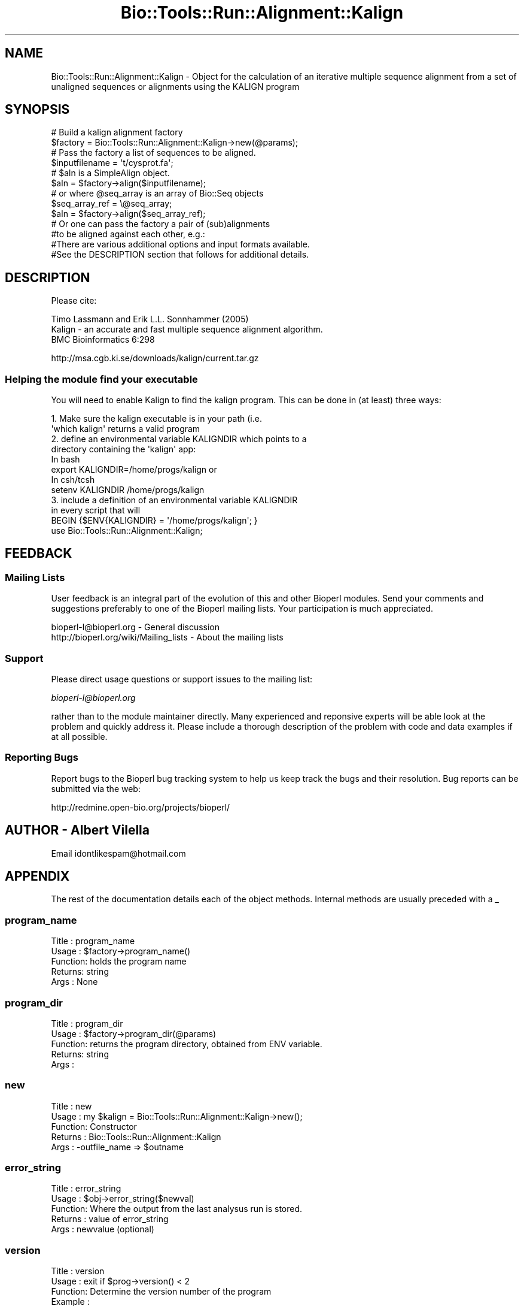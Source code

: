 .\" Automatically generated by Pod::Man 2.26 (Pod::Simple 3.23)
.\"
.\" Standard preamble:
.\" ========================================================================
.de Sp \" Vertical space (when we can't use .PP)
.if t .sp .5v
.if n .sp
..
.de Vb \" Begin verbatim text
.ft CW
.nf
.ne \\$1
..
.de Ve \" End verbatim text
.ft R
.fi
..
.\" Set up some character translations and predefined strings.  \*(-- will
.\" give an unbreakable dash, \*(PI will give pi, \*(L" will give a left
.\" double quote, and \*(R" will give a right double quote.  \*(C+ will
.\" give a nicer C++.  Capital omega is used to do unbreakable dashes and
.\" therefore won't be available.  \*(C` and \*(C' expand to `' in nroff,
.\" nothing in troff, for use with C<>.
.tr \(*W-
.ds C+ C\v'-.1v'\h'-1p'\s-2+\h'-1p'+\s0\v'.1v'\h'-1p'
.ie n \{\
.    ds -- \(*W-
.    ds PI pi
.    if (\n(.H=4u)&(1m=24u) .ds -- \(*W\h'-12u'\(*W\h'-12u'-\" diablo 10 pitch
.    if (\n(.H=4u)&(1m=20u) .ds -- \(*W\h'-12u'\(*W\h'-8u'-\"  diablo 12 pitch
.    ds L" ""
.    ds R" ""
.    ds C` ""
.    ds C' ""
'br\}
.el\{\
.    ds -- \|\(em\|
.    ds PI \(*p
.    ds L" ``
.    ds R" ''
.    ds C`
.    ds C'
'br\}
.\"
.\" Escape single quotes in literal strings from groff's Unicode transform.
.ie \n(.g .ds Aq \(aq
.el       .ds Aq '
.\"
.\" If the F register is turned on, we'll generate index entries on stderr for
.\" titles (.TH), headers (.SH), subsections (.SS), items (.Ip), and index
.\" entries marked with X<> in POD.  Of course, you'll have to process the
.\" output yourself in some meaningful fashion.
.\"
.\" Avoid warning from groff about undefined register 'F'.
.de IX
..
.nr rF 0
.if \n(.g .if rF .nr rF 1
.if (\n(rF:(\n(.g==0)) \{
.    if \nF \{
.        de IX
.        tm Index:\\$1\t\\n%\t"\\$2"
..
.        if !\nF==2 \{
.            nr % 0
.            nr F 2
.        \}
.    \}
.\}
.rr rF
.\"
.\" Accent mark definitions (@(#)ms.acc 1.5 88/02/08 SMI; from UCB 4.2).
.\" Fear.  Run.  Save yourself.  No user-serviceable parts.
.    \" fudge factors for nroff and troff
.if n \{\
.    ds #H 0
.    ds #V .8m
.    ds #F .3m
.    ds #[ \f1
.    ds #] \fP
.\}
.if t \{\
.    ds #H ((1u-(\\\\n(.fu%2u))*.13m)
.    ds #V .6m
.    ds #F 0
.    ds #[ \&
.    ds #] \&
.\}
.    \" simple accents for nroff and troff
.if n \{\
.    ds ' \&
.    ds ` \&
.    ds ^ \&
.    ds , \&
.    ds ~ ~
.    ds /
.\}
.if t \{\
.    ds ' \\k:\h'-(\\n(.wu*8/10-\*(#H)'\'\h"|\\n:u"
.    ds ` \\k:\h'-(\\n(.wu*8/10-\*(#H)'\`\h'|\\n:u'
.    ds ^ \\k:\h'-(\\n(.wu*10/11-\*(#H)'^\h'|\\n:u'
.    ds , \\k:\h'-(\\n(.wu*8/10)',\h'|\\n:u'
.    ds ~ \\k:\h'-(\\n(.wu-\*(#H-.1m)'~\h'|\\n:u'
.    ds / \\k:\h'-(\\n(.wu*8/10-\*(#H)'\z\(sl\h'|\\n:u'
.\}
.    \" troff and (daisy-wheel) nroff accents
.ds : \\k:\h'-(\\n(.wu*8/10-\*(#H+.1m+\*(#F)'\v'-\*(#V'\z.\h'.2m+\*(#F'.\h'|\\n:u'\v'\*(#V'
.ds 8 \h'\*(#H'\(*b\h'-\*(#H'
.ds o \\k:\h'-(\\n(.wu+\w'\(de'u-\*(#H)/2u'\v'-.3n'\*(#[\z\(de\v'.3n'\h'|\\n:u'\*(#]
.ds d- \h'\*(#H'\(pd\h'-\w'~'u'\v'-.25m'\f2\(hy\fP\v'.25m'\h'-\*(#H'
.ds D- D\\k:\h'-\w'D'u'\v'-.11m'\z\(hy\v'.11m'\h'|\\n:u'
.ds th \*(#[\v'.3m'\s+1I\s-1\v'-.3m'\h'-(\w'I'u*2/3)'\s-1o\s+1\*(#]
.ds Th \*(#[\s+2I\s-2\h'-\w'I'u*3/5'\v'-.3m'o\v'.3m'\*(#]
.ds ae a\h'-(\w'a'u*4/10)'e
.ds Ae A\h'-(\w'A'u*4/10)'E
.    \" corrections for vroff
.if v .ds ~ \\k:\h'-(\\n(.wu*9/10-\*(#H)'\s-2\u~\d\s+2\h'|\\n:u'
.if v .ds ^ \\k:\h'-(\\n(.wu*10/11-\*(#H)'\v'-.4m'^\v'.4m'\h'|\\n:u'
.    \" for low resolution devices (crt and lpr)
.if \n(.H>23 .if \n(.V>19 \
\{\
.    ds : e
.    ds 8 ss
.    ds o a
.    ds d- d\h'-1'\(ga
.    ds D- D\h'-1'\(hy
.    ds th \o'bp'
.    ds Th \o'LP'
.    ds ae ae
.    ds Ae AE
.\}
.rm #[ #] #H #V #F C
.\" ========================================================================
.\"
.IX Title "Bio::Tools::Run::Alignment::Kalign 3"
.TH Bio::Tools::Run::Alignment::Kalign 3 "2015-11-03" "perl v5.16.3" "User Contributed Perl Documentation"
.\" For nroff, turn off justification.  Always turn off hyphenation; it makes
.\" way too many mistakes in technical documents.
.if n .ad l
.nh
.SH "NAME"
Bio::Tools::Run::Alignment::Kalign \- Object for the calculation of an
iterative multiple sequence alignment from a set of unaligned
sequences or alignments using the KALIGN program
.SH "SYNOPSIS"
.IX Header "SYNOPSIS"
.Vb 2
\&  # Build a kalign alignment factory
\&  $factory = Bio::Tools::Run::Alignment::Kalign\->new(@params);
\&
\&  # Pass the factory a list of sequences to be aligned.
\&  $inputfilename = \*(Aqt/cysprot.fa\*(Aq;
\&  # $aln is a SimpleAlign object.
\&  $aln = $factory\->align($inputfilename);
\&
\&  # or where @seq_array is an array of Bio::Seq objects
\&  $seq_array_ref = \e@seq_array;
\&  $aln = $factory\->align($seq_array_ref);
\&
\&  # Or one can pass the factory a pair of (sub)alignments
\&  #to be aligned against each other, e.g.:
\&
\&  #There are various additional options and input formats available.
\&  #See the DESCRIPTION section that follows for additional details.
.Ve
.SH "DESCRIPTION"
.IX Header "DESCRIPTION"
Please cite:
.PP
.Vb 3
\&        Timo Lassmann and Erik L.L. Sonnhammer (2005)
\&        Kalign \- an accurate and fast multiple sequence alignment algorithm.
\&        BMC Bioinformatics 6:298
.Ve
.PP
http://msa.cgb.ki.se/downloads/kalign/current.tar.gz
.SS "Helping the module find your executable"
.IX Subsection "Helping the module find your executable"
You will need to enable Kalign to find the kalign program. This can be
done in (at least) three ways:
.PP
.Vb 8
\&  1. Make sure the kalign executable is in your path (i.e. 
\&     \*(Aqwhich kalign\*(Aq returns a valid program
\&  2. define an environmental variable KALIGNDIR which points to a 
\&     directory containing the \*(Aqkalign\*(Aq app:
\&   In bash 
\&        export KALIGNDIR=/home/progs/kalign   or
\&   In csh/tcsh
\&        setenv KALIGNDIR /home/progs/kalign
\&
\&  3. include a definition of an environmental variable KALIGNDIR 
\&      in every script that will
\&     BEGIN {$ENV{KALIGNDIR} = \*(Aq/home/progs/kalign\*(Aq; }
\&     use Bio::Tools::Run::Alignment::Kalign;
.Ve
.SH "FEEDBACK"
.IX Header "FEEDBACK"
.SS "Mailing Lists"
.IX Subsection "Mailing Lists"
User feedback is an integral part of the evolution of this and other
Bioperl modules. Send your comments and suggestions preferably to one
of the Bioperl mailing lists.  Your participation is much appreciated.
.PP
.Vb 2
\&  bioperl\-l@bioperl.org                  \- General discussion
\&  http://bioperl.org/wiki/Mailing_lists  \- About the mailing lists
.Ve
.SS "Support"
.IX Subsection "Support"
Please direct usage questions or support issues to the mailing list:
.PP
\&\fIbioperl\-l@bioperl.org\fR
.PP
rather than to the module maintainer directly. Many experienced and 
reponsive experts will be able look at the problem and quickly 
address it. Please include a thorough description of the problem 
with code and data examples if at all possible.
.SS "Reporting Bugs"
.IX Subsection "Reporting Bugs"
Report bugs to the Bioperl bug tracking system to help us keep track
the bugs and their resolution.  Bug reports can be submitted via the web:
.PP
.Vb 1
\& http://redmine.open\-bio.org/projects/bioperl/
.Ve
.SH "AUTHOR \-  Albert Vilella"
.IX Header "AUTHOR -  Albert Vilella"
Email idontlikespam@hotmail.com
.SH "APPENDIX"
.IX Header "APPENDIX"
The rest of the documentation details each of the object
methods. Internal methods are usually preceded with a _
.SS "program_name"
.IX Subsection "program_name"
.Vb 5
\& Title   : program_name
\& Usage   : $factory\->program_name()
\& Function: holds the program name
\& Returns:  string
\& Args    : None
.Ve
.SS "program_dir"
.IX Subsection "program_dir"
.Vb 5
\& Title   : program_dir
\& Usage   : $factory\->program_dir(@params)
\& Function: returns the program directory, obtained from ENV variable.
\& Returns:  string
\& Args    :
.Ve
.SS "new"
.IX Subsection "new"
.Vb 5
\& Title   : new
\& Usage   : my $kalign = Bio::Tools::Run::Alignment::Kalign\->new();
\& Function: Constructor
\& Returns : Bio::Tools::Run::Alignment::Kalign
\& Args    : \-outfile_name => $outname
.Ve
.SS "error_string"
.IX Subsection "error_string"
.Vb 5
\& Title   : error_string
\& Usage   : $obj\->error_string($newval)
\& Function: Where the output from the last analysus run is stored.
\& Returns : value of error_string
\& Args    : newvalue (optional)
.Ve
.SS "version"
.IX Subsection "version"
.Vb 6
\& Title   : version
\& Usage   : exit if $prog\->version() < 2
\& Function: Determine the version number of the program
\& Example :
\& Returns : float or undef
\& Args    : none
.Ve
.SS "run"
.IX Subsection "run"
.Vb 6
\& Title   : run
\& Usage   : my $output = $application\->run(\e@seqs);
\& Function: Generic run of an application
\& Returns : Bio::SimpleAlign object
\& Args    : Arrayref of Bio::PrimarySeqI objects or
\&           a filename to run on
.Ve
.SS "align"
.IX Subsection "align"
.Vb 10
\& Title   : align
\& Usage   :
\&        $inputfilename = \*(Aqt/data/cysprot.fa\*(Aq;
\&        $aln = $factory\->align($inputfilename);
\&or
\&        $seq_array_ref = \e@seq_array; 
\&        # @seq_array is array of Seq objs
\&        $aln = $factory\->align($seq_array_ref);
\& Function: Perform a multiple sequence alignment
\& Returns : Reference to a SimpleAlign object containing the
\&           sequence alignment.
\& Args    : Name of a file containing a set of unaligned fasta sequences
\&           or else an array of references to Bio::Seq objects.
\&
\& Throws an exception if argument is not either a string (eg a
\& filename) or a reference to an array of Bio::Seq objects.  If
\& argument is string, throws exception if file corresponding to string
\& name can not be found. If argument is Bio::Seq array, throws
\& exception if less than two sequence objects are in array.
.Ve
.SS "_run"
.IX Subsection "_run"
.Vb 8
\& Title   :  _run
\& Usage   :  Internal function, not to be called directly        
\& Function:  makes actual system call to kalign program
\& Example :
\& Returns : nothing; kalign output is written to a
\&           temporary file OR specified output file
\& Args    : Name of a file containing a set of unaligned fasta sequences
\&           and hash of parameters to be passed to kalign
.Ve
.SS "_setinput"
.IX Subsection "_setinput"
.Vb 6
\& Title   :  _setinput
\& Usage   :  Internal function, not to be called directly        
\& Function:  Create input file for kalign program
\& Example :
\& Returns : name of file containing kalign data input AND
\& Args    : Arrayref of Seqs or input file name
.Ve
.SS "_setparams"
.IX Subsection "_setparams"
.Vb 7
\& Title   :  _setparams
\& Usage   :  Internal function, not to be called directly        
\& Function:  Create parameter inputs for kalign program
\& Example :
\& Returns : parameter string to be passed to kalign
\&           during align or profile_align
\& Args    : name of calling object
.Ve
.SS "aformat"
.IX Subsection "aformat"
.Vb 5
\& Title   : aformat
\& Usage   : my $alignmentformat = $self\->aformat();
\& Function: Get/Set alignment format
\& Returns : string
\& Args    : string
.Ve
.SH "Bio::Tools::Run::BaseWrapper methods"
.IX Header "Bio::Tools::Run::BaseWrapper methods"
.SS "no_param_checks"
.IX Subsection "no_param_checks"
.Vb 6
\& Title   : no_param_checks
\& Usage   : $obj\->no_param_checks($newval)
\& Function: Boolean flag as to whether or not we should
\&           trust the sanity checks for parameter values  
\& Returns : value of no_param_checks
\& Args    : newvalue (optional)
.Ve
.SS "save_tempfiles"
.IX Subsection "save_tempfiles"
.Vb 5
\& Title   : save_tempfiles
\& Usage   : $obj\->save_tempfiles($newval)
\& Function: 
\& Returns : value of save_tempfiles
\& Args    : newvalue (optional)
.Ve
.SS "outfile_name"
.IX Subsection "outfile_name"
.Vb 6
\& Title   : outfile_name
\& Usage   : my $outfile = $kalign\->outfile_name();
\& Function: Get/Set the name of the output file for this run
\&           (if you wanted to do something special)
\& Returns : string
\& Args    : [optional] string to set value to
.Ve
.SS "tempdir"
.IX Subsection "tempdir"
.Vb 5
\& Title   : tempdir
\& Usage   : my $tmpdir = $self\->tempdir();
\& Function: Retrieve a temporary directory name (which is created)
\& Returns : string which is the name of the temporary directory
\& Args    : none
.Ve
.SS "cleanup"
.IX Subsection "cleanup"
.Vb 5
\& Title   : cleanup
\& Usage   : $kalign\->cleanup();
\& Function: Will cleanup the tempdir directory
\& Returns : none
\& Args    : none
.Ve
.SS "io"
.IX Subsection "io"
.Vb 5
\& Title   : io
\& Usage   : $obj\->io($newval)
\& Function:  Gets a L<Bio::Root::IO> object
\& Returns : L<Bio::Root::IO>
\& Args    : none
.Ve
